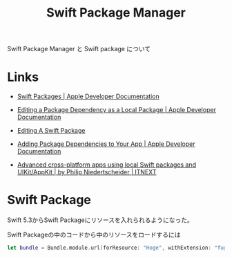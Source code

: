#+title: Swift Package Manager

Swift Package Manager と Swift package について

* Links
- [[https://developer.apple.com/documentation/swift_packages][Swift Packages | Apple Developer Documentation]]
- [[https://developer.apple.com/documentation/swift_packages/editing_a_package_dependency_as_a_local_package][Editing a Package Dependency as a Local Package | Apple Developer Documentation]]
- [[https://useyourloaf.com/blog/editing-a-swift-package/][Editing A Swift Package]]
  
- [[https://developer.apple.com/documentation/swift_packages/adding_package_dependencies_to_your_app][Adding Package Dependencies to Your App | Apple Developer Documentation]]
- [[https://itnext.io/advanced-cross-platform-apps-using-local-swift-packages-and-uikit-appkit-2a478e8b05cd][Advanced cross-platform apps using local Swift packages and UIKit/AppKit | by Philip Niedertscheider | ITNEXT]]

* Swift Package

Swift 5.3からSwift Packageにリソースを入れられるようになった。

Swift Packageの中のコードから中のリソースをロードするには
#+begin_src swift
let bundle = Bundle.module.url(forResource: "Hoge", withExtension: "fuga")
#+end_src
